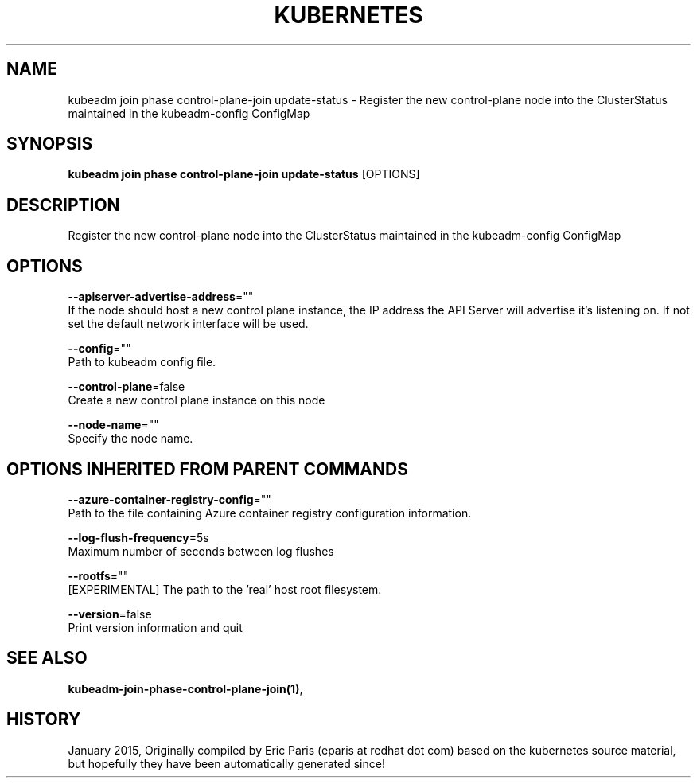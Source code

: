 .TH "KUBERNETES" "1" " kubernetes User Manuals" "Eric Paris" "Jan 2015" 
.nh
.ad l


.SH NAME
.PP
kubeadm join phase control\-plane\-join update\-status \- Register the new control\-plane node into the ClusterStatus maintained in the kubeadm\-config ConfigMap


.SH SYNOPSIS
.PP
\fBkubeadm join phase control\-plane\-join update\-status\fP [OPTIONS]


.SH DESCRIPTION
.PP
Register the new control\-plane node into the ClusterStatus maintained in the kubeadm\-config ConfigMap


.SH OPTIONS
.PP
\fB\-\-apiserver\-advertise\-address\fP=""
    If the node should host a new control plane instance, the IP address the API Server will advertise it's listening on. If not set the default network interface will be used.

.PP
\fB\-\-config\fP=""
    Path to kubeadm config file.

.PP
\fB\-\-control\-plane\fP=false
    Create a new control plane instance on this node

.PP
\fB\-\-node\-name\fP=""
    Specify the node name.


.SH OPTIONS INHERITED FROM PARENT COMMANDS
.PP
\fB\-\-azure\-container\-registry\-config\fP=""
    Path to the file containing Azure container registry configuration information.

.PP
\fB\-\-log\-flush\-frequency\fP=5s
    Maximum number of seconds between log flushes

.PP
\fB\-\-rootfs\fP=""
    [EXPERIMENTAL] The path to the 'real' host root filesystem.

.PP
\fB\-\-version\fP=false
    Print version information and quit


.SH SEE ALSO
.PP
\fBkubeadm\-join\-phase\-control\-plane\-join(1)\fP,


.SH HISTORY
.PP
January 2015, Originally compiled by Eric Paris (eparis at redhat dot com) based on the kubernetes source material, but hopefully they have been automatically generated since!
